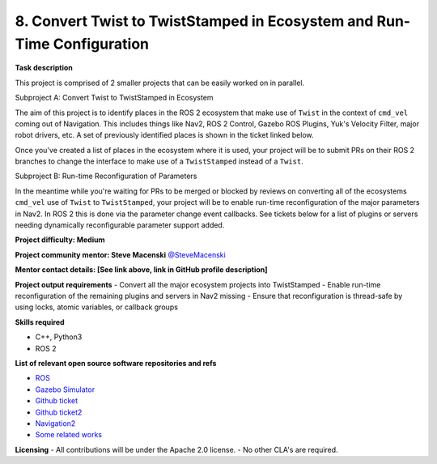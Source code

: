
.. _twist:


8. Convert Twist to TwistStamped in Ecosystem and Run-Time Configuration
========================================================================

**Task description** 

This project is comprised of 2 smaller projects that can be easily worked on in parallel.

Subproject A: Convert Twist to TwistStamped in Ecosystem

The aim of this project is to identify places in the ROS 2 ecosystem that make use of ``Twist`` in the context of ``cmd_vel`` coming out of Navigation. This includes things like Nav2, ROS 2 Control, Gazebo ROS Plugins, Yuk's Velocity Filter, major robot drivers, etc. A set of previously identified places is shown in the ticket linked below.

Once you've created a list of places in the ecosystem where it is used, your project will be to submit PRs on their ROS 2 branches to change the interface to make use of a ``TwistStamped`` instead of a ``Twist``.


Subproject B: Run-time Reconfiguration of Parameters

In the meantime while you're waiting for PRs to be merged or blocked by reviews on converting all of the ecosystems ``cmd_vel`` use of ``Twist`` to ``TwistStamped``, your project will be to enable run-time reconfiguration of the major parameters in Nav2. In ROS 2 this is done via the parameter change event callbacks. See tickets below for a list of plugins or servers needing dynamically reconfigurable parameter support added. 


**Project difficulty: Medium**

**Project community mentor: Steve Macenski** `@SteveMacenski <https://github.com/SteveMacenski>`_

**Mentor contact details: [See link above, link in GitHub profile description]**

**Project output requirements**
- Convert all the major ecosystem projects into TwistStamped
- Enable run-time reconfiguration of the remaining plugins and servers in Nav2 missing
- Ensure that reconfiguration is thread-safe by using locks, atomic variables, or callback groups

**Skills required**

- C++, Python3
- ROS 2

**List of relevant open source software repositories and refs** 

- `ROS <https://www.ros.org/>`_
- `Gazebo Simulator <http://gazebosim.org/>`_
- `Github ticket <https://github.com/ros-planning/navigation2/issues/956>`_
- `Github ticket2 <https://github.com/ros-planning/navigation2/issues/1594>`_
- `Navigation2 <https://docs.nav2.org/>`_
- `Some related works <https://alyssapierson.files.wordpress.com/2018/05/pierson2018.pdf>`_

**Licensing**
- All contributions will be under the Apache 2.0 license.
- No other CLA's are required.
